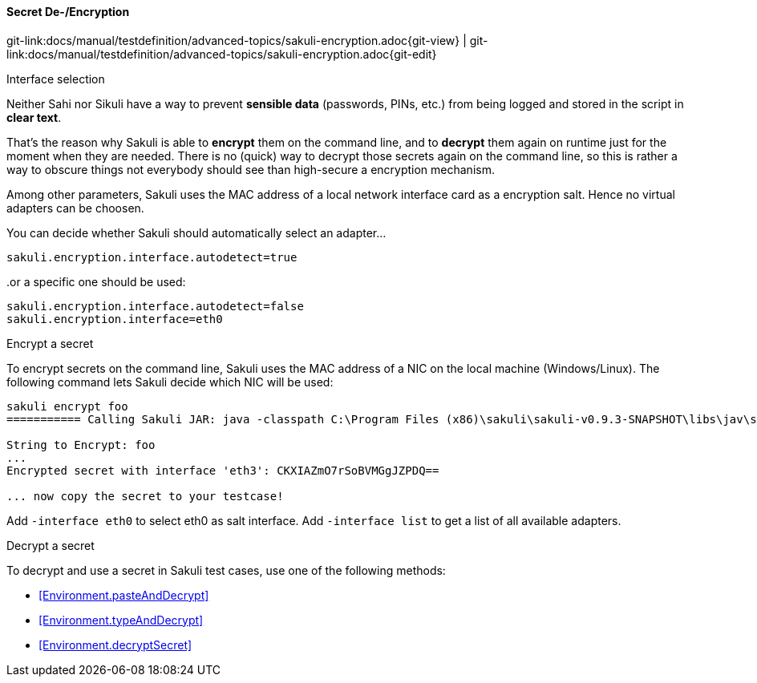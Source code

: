 
:imagesdir: ../../../images

==== Secret De-/Encryption
[#git-edit-section]
:page-path: docs/manual/testdefinition/advanced-topics/sakuli-encryption.adoc
git-link:{page-path}{git-view} | git-link:{page-path}{git-edit}

.Interface selection

Neither Sahi nor Sikuli have a way to prevent *sensible data* (passwords, PINs, etc.) from being logged and stored in the script in *clear text*.

That's the reason why Sakuli is able to *encrypt* them on the command line, and to *decrypt* them again on runtime just for the moment when they are needed. There is no (quick) way to decrypt those secrets again on the command line, so this is rather a way to obscure things not everybody should see than high-secure a encryption mechanism.

Among other parameters, Sakuli uses the MAC address of a local network interface card as a encryption salt. Hence no virtual adapters can be choosen.

You can decide whether Sakuli should automatically select an adapter…

[source,properties]
----
sakuli.encryption.interface.autodetect=true
----

..or a specific one should be used:

[source,properties]
----
sakuli.encryption.interface.autodetect=false
sakuli.encryption.interface=eth0
----


.Encrypt a secret

To encrypt secrets on the command line, Sakuli uses the MAC address of a NIC on the local machine (Windows/Linux). The following command lets Sakuli decide which NIC will be used:

[source,bash]
----
sakuli encrypt foo
=========== Calling Sakuli JAR: java -classpath C:\Program Files (x86)\sakuli\sakuli-v0.9.3-SNAPSHOT\libs\jav\sakuli.jar;C:\Program Files (x86)\sakuli\sakuli-v0.9.3-SNAPSHOT\libs\java\* org.sakuli.starter.SakuliStarter --sakuli_home C:\Program Files (x86)\sakuli\sakuli-v0.9.3-SNAPSHOT --encrypt foo ===========

String to Encrypt: foo
...
Encrypted secret with interface 'eth3': CKXIAZmO7rSoBVMGgJZPDQ==

... now copy the secret to your testcase!
----

Add `-interface eth0` to select eth0 as salt interface. Add `-interface list` to get a list of all available adapters.

.Decrypt a secret

To decrypt and use a secret in Sakuli test cases, use one of the following methods:

* <<Environment.pasteAndDecrypt>>
* <<Environment.typeAndDecrypt>>
* <<Environment.decryptSecret>>
